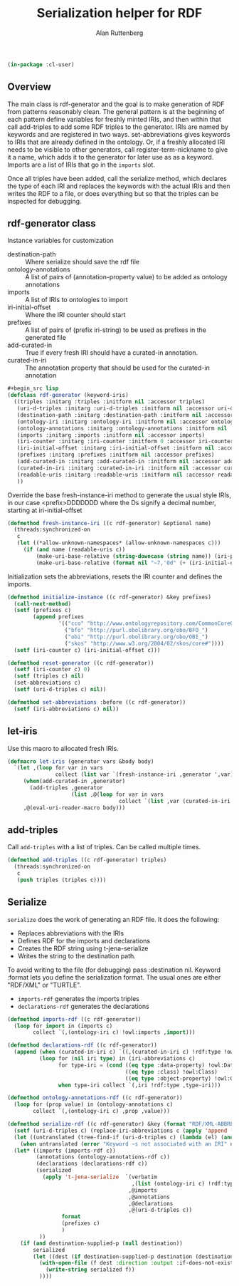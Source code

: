# -*- Mode: POLY-ORG;  -*- ---
#+PROPERTY: literate-lang lisp
#+PROPERTY: literate-load yes
#+OPTIONS: html-postamble:nil
#+OPTIONS: ^:nil

#+Author: Alan Ruttenberg
#+Title: Serialization helper for RDF

#+begin_src lisp
(in-package :cl-user)
#+end_src

** Overview

The main class is rdf-generator and the goal is to make generation of
RDF from patterns reasonably clean. The general pattern is at the
beginning of each pattern define variables for freshly minted IRIs, and
then within that call add-triples to add some RDF triples to the
generator. IRIs are named by keywords and are registered in two
ways. set-abbreviations gives keywords to IRIs that are already defined
in the ontology. Or, if a freshly allocated IRI needs to be visible to
other generators, call register-term-nickname to give it a name, which
adds it to the generator for later use as as a keyword. Imports are a
list of IRIs that go in the ~imports~ slot.

Once all triples have been added, call the serialize method, which
declares the type of each IRI and replaces the keywords with the actual
IRIs and then writes the RDF to a file, or does everything but so that
the triples can be inspected for debugging.

** rdf-generator class

Instance variables for customization
- destination-path :: Where serialize should save the rdf file
- ontology-annotations :: A list of pairs of (annotation-property value) to be added as ontology annotations
- imports :: A list of IRIs to ontologies to import  
- iri-initial-offset :: Where the IRI counter should start
- prefixes :: A list of pairs of (prefix iri-string) to be used as prefixes in the generated file  
- add-curated-in :: True if every fresh IRI should have a curated-in annotation. 
- curated-in-iri :: The annotation property that should be used for the curated-in annotation

#+begin_src lisp
#+begin_src lisp
(defclass rdf-generator (keyword-iris)
  ((triples :initarg :triples :initform nil :accessor triples)
   (uri-d-triples :initarg :uri-d-triples :initform nil :accessor uri-d-triples)
   (destination-path :initarg :destination-path :initform nil :accessor destination-path)
   (ontology-iri :initarg :ontology-iri :initform nil :accessor ontology-iri)
   (ontology-annotations :initarg :ontology-annotations :initform nil :accessor ontology-annotations)
   (imports :initarg :imports :initform nil :accessor imports)
   (iri-counter :initarg :iri-counter :initform 0 :accessor iri-counter :allocation :class)
   (iri-initial-offset :initarg :iri-initial-offset :initform nil :accessor iri-initial-offset)
   (prefixes :initarg :prefixes :initform nil :accessor prefixes)
   (add-curated-in :initarg :add-curated-in :initform nil :accessor add-curated-in)
   (curated-in-iri :initarg :curated-in-iri :initform nil :accessor curated-in-iri)
   (readable-uris :initarg :readable-uris :initform nil :accessor readable-uris)
   ))
#+end_src

Override the base fresh-instance-iri method to generate the usual style
IRIs, in our case <prefix>DDDDDDD where the Ds signify a
decimal number, starting at iri-initial-offset

#+begin_src lisp
(defmethod fresh-instance-iri ((c rdf-generator) &optional name)
  (threads:synchronized-on
   c
   (let ((*allow-unknown-namespaces* (allow-unknown-namespaces c)))
     (if (and name (readable-uris c))
         (make-uri-base-relative (string-downcase (string name)) (iri-prefix c))
         (make-uri-base-relative (format nil "~7,'0d" (+ (iri-initial-offset c) (incf (iri-counter c)))) (iri-prefix c))))))
#+end_src

Initialization sets the abbreviations, resets the IRI counter and defines the imports.

#+begin_src lisp
(defmethod initialize-instance ((c rdf-generator) &key prefixes)
  (call-next-method)
  (setf (prefixes c)
        (append prefixes
                '(("cco" "http://www.ontologyrepository.com/CommonCoreOntologies/")
                  ("bfo" "http://purl.obolibrary.org/obo/BFO_")
                  ("obi" "http://purl.obolibrary.org/obo/OBI_")
                  ("skos" "http://www.w3.org/2004/02/skos/core#"))))
  (setf (iri-counter c) (iri-initial-offset c)))

(defmethod reset-generator ((c rdf-generator))
  (setf (iri-counter c) 0)
  (setf (triples c) nil)
  (set-abbreviations c)
  (setf (uri-d-triples c) nil))

(defmethod set-abbreviations :before ((c rdf-generator))
  (setf (iri-abbreviations c) nil))

#+end_src

** let-iris

Use this macro to allocated fresh IRIs.

#+begin_src lisp
(defmacro let-iris (generator vars &body body)
  `(let ,(loop for var in vars
               collect (list var `(fresh-instance-iri ,generator ',var)))
     (when(add-curated-in ,generator)
       (add-triples ,generator
                    (list ,@(loop for var in vars
                                   collect `(list ,var (curated-in-iri ,generator)  (ontology-iri ,generator))))))
     ,@(eval-uri-reader-macro body)))
#+end_src


** add-triples

Call ~add-triples~ with a list of triples. Can be called multiple times.

#+begin_src lisp
(defmethod add-triples ((c rdf-generator) triples)
  (threads:synchronized-on
   c
   (push triples (triples c))))
#+end_src

** Serialize

~serialize~ does the work of generating an RDF file. It does the following:

- Replaces abbreviations with the IRIs
- Defines RDF for the imports and declarations
- Creates the RDF string using t-jena-serialize
- Writes the string to the destination path.

To avoid writing to the file (for debugging) pass :destination nil.
Keyword :format lets you define the serialization format. The usual
ones are either "RDF/XML" or "TURTLE".

- ~imports-rdf~ generates the imports triples
- ~declarations-rdf~ generates the declarations

#+begin_src lisp
(defmethod imports-rdf ((c rdf-generator))
  (loop for import in (imports c)
        collect `(,(ontology-iri c) !owl:imports ,import)))

(defmethod declarations-rdf ((c rdf-generator))
  (append (when (curated-in-iri c) `((,(curated-in-iri c) !rdf:type !owl:AnnotationProperty))))
          (loop for (nil iri type) in (iri-abbreviations c)
                for type-iri = (cond ((eq type :data-property) !owl:DatatypeProperty)
                                     ((eq type :class) !owl:Class)
                                     ((eq type :object-property) !owl:ObjectProperty))
                when type-iri collect `(,iri !rdf:type ,type-iri)))

(defmethod ontology-annotations-rdf ((c rdf-generator))
  (loop for (prop value) in (ontology-annotations c)
        collect `(,(ontology-iri c) ,prop ,value)))

(defmethod serialize-rdf ((c rdf-generator) &key (format "RDF/XML-ABBREV") (destination nil destination-supplied-p))
  (setf (uri-d-triples c) (replace-iri-abbreviations c (apply 'append (reverse (triples c)))))
  (let ((untranslated (tree-find-if (uri-d-triples c) (lambda (el) (and (keywordp el) (not (member el '(:literal :blank))))))))
    (when untranslated (error "Keyword ~s not associated with an IRI" untranslated)))
  (let* ((imports (imports-rdf c))
         (annotations (ontology-annotations-rdf c))
         (declarations (declarations-rdf c))
         (serialized
           (apply 't-jena-serialize  `(verbatim
                                       ,(list (ontology-iri c) !rdf:type !owl:Ontology)
                                      ,@imports
                                      ,@annotations
                                      ,@declarations
                                      ,@(uri-d-triples c))
                 format
                 (prefixes c)
                 )
          ))
    (if (and destination-supplied-p (null destination))
        serialized
        (let ((dest (if destination-supplied-p destination (destination-path c))))
          (with-open-file (f dest :direction :output :if-does-not-exist :create :if-exists :supersede)
            (write-string serialized f))
          ))))
#+end_src


# Leave this at bottom of file
# Local Variables:
# eval: (setf (cdr (assoc :results org-babel-default-header-args)) "none")
# eval: (pushnew '(:results . "wrap") org-babel-default-header-args :test 'equalp)
# eval: (add-hook 'after-save-hook 'org-html-export-to-html nil t)
# End:
